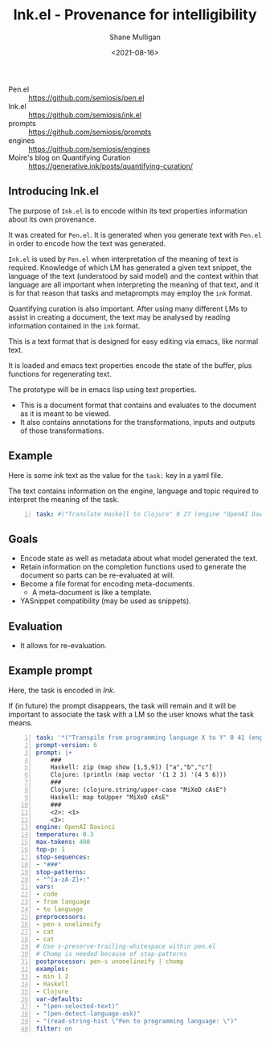 #+LATEX_HEADER: \usepackage[margin=0.5in]{geometry}
#+OPTIONS: toc:nil

#+HUGO_BASE_DIR: /home/shane/var/smulliga/source/git/semiosis/semiosis-hugo
#+HUGO_SECTION: ./

#+TITLE: Ink.el - Provenance for intelligibility
#+DATE: <2021-08-16>
#+AUTHOR: Shane Mulligan
#+KEYWORDS: pen ink openai gpt emacs

+ Pen.el :: https://github.com/semiosis/pen.el
+ Ink.el :: https://github.com/semiosis/ink.el
+ prompts :: https://github.com/semiosis/prompts
+ engines :: https://github.com/semiosis/engines
+ Moire's blog on Quantifying Curation :: https://generative.ink/posts/quantifying-curation/

** Introducing Ink.el
The purpose of =Ink.el= is to encode within
its text properties information about its own
provenance.

It was created for =Pen.el=. It is generated
when you generate text with =Pen.el= in order
to encode how the text was generated.

=Ink.el= is used by =Pen.el= when
interpretation of the meaning of text is
required. Knowledge of which LM has generated
a given text snippet, the language of the text
(understood by said model) and the context
within that language are all important when
interpreting the meaning of that text, and it
is for that reason that tasks and metaprompts
may employ the =ink= format.

Quantifying curation is also important. After
using many different LMs to assist in creating a
document, the text may be analysed by reading
information contained in the =ink= format.

This is a text format that is designed for
easy editing via emacs, like normal text.

It is loaded and emacs text properties encode
the state of the buffer, plus functions for
regenerating text.

The prototype will be in emacs lisp using text properties.

- This is a document format that contains and evaluates to the document as it is meant to be viewed.
- It also contains annotations for the transformations, inputs and outputs of those transformations.

[[./pen-gehn.png]]

** Example
Here is some /ink/ text as the value for the
=task:= key in a yaml file.

The text contains information on the engine,
language and topic required to interpret the
meaning of the task.

#+BEGIN_SRC yaml -n :async :results verbatim code
  task: #("Translate Haskell to Clojure" 0 27 (engine "OpenAI Davinci" language "English" topic "programming"))
#+END_SRC

** Goals
- Encode state as well as metadata about what model generated the text.
- Retain information on the completion functions used to generate the document so parts can be re-evaluated at will.
- Become a file format for encoding meta-documents.
  - A meta-document is like a template.
- YASnippet compatibility (may be used as snippets).

** Evaluation
- It allows for re-evaluation.

** Example prompt
Here, the task is encoded in /Ink/.

If (in future) the prompt disappears, the task
will remain and it will be important to associate the task with
a LM so the user knows what the task means.

#+BEGIN_SRC yaml -n :async :results verbatim code
  task: '*("Transpile from programming language X to Y" 0 41 (engine "OpenAI Davinci" language "English" topic "Programming"))'
  prompt-version: 6
  prompt: |+
      ###
      Haskell: zip (map show [1,5,9]) ["a","b","c"]
      Clojure: (println (map vector '(1 2 3) '(4 5 6)))
      ###
      Clojure: (clojure.string/upper-case "MiXeD cAsE")
      Haskell: map toUpper "MiXeD cAsE"
      ###
      <2>: <1>
      <3>:
  engine: OpenAI Davinci
  temperature: 0.3
  max-tokens: 400
  top-p: 1
  stop-sequences:
  - "###"
  stop-patterns:
  - "^[a-zA-Z]+:"
  vars:
  - code
  - from language
  - to language
  preprocessors:
  - pen-s onelineify
  - cat
  - cat
  # Use s-preserve-trailing-whitespace within pen.el
  # Chomp is needed because of stop-patterns
  postprocessor: pen-s unonelineify | chomp
  examples:
  - min 1 2
  - Haskell
  - Clojure
  var-defaults:
  - "(pen-selected-text)"
  - "(pen-detect-language-ask)"
  - "(read-string-hist \"Pen to programming language: \")"
  filter: on
#+END_SRC